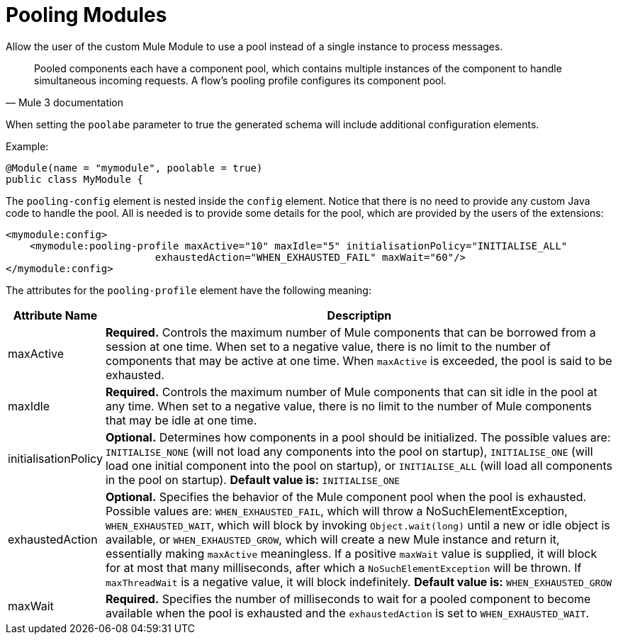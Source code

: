 = Pooling Modules

Allow the user of the custom Mule Module to use a pool instead of a single instance to process messages.

[quote, Mule 3 documentation]
____________________________________________________________________________
Pooled components each have a component pool, which contains multiple instances of the component to handle simultaneous incoming requests. A flow's pooling profile configures its component pool.
____________________________________________________________________________

When setting the `poolabe` parameter to true the generated schema will include additional configuration elements.

Example:

[source, java, linenums]
----
@Module(name = "mymodule", poolable = true)
public class MyModule {
----

The `pooling-config` element is nested inside the `config` element. Notice that there is no need to provide any custom Java code to handle the pool. All is needed is to provide some details for the pool, which are provided by the users of the extensions:

[source, xml, linenums]
----
<mymodule:config>
    <mymodule:pooling-profile maxActive="10" maxIdle="5" initialisationPolicy="INITIALISE_ALL"
                         exhaustedAction="WHEN_EXHAUSTED_FAIL" maxWait="60"/>
</mymodule:config>
----

The attributes for the `pooling-profile` element have the following meaning:

[%header,cols="10,85"]
|===
|Attribute Name |Descriptipn
|maxActive |*Required.* Controls the maximum number of Mule components that can be borrowed from a session at one time. When set to a negative value, there is no limit to the number of components that may be active at one time. When `maxActive` is exceeded, the pool is said to be exhausted.
|maxIdle |*Required.* Controls the maximum number of Mule components that can sit idle in the pool at any time. When set to a negative value, there is no limit to the number of Mule components that may be idle at one time.
|initialisationPolicy |*Optional.* Determines how components in a pool should be initialized. The possible values are: `INITIALISE_NONE` (will not load any components into the pool on startup), `INITIALISE_ONE` (will load one initial component into the pool on startup), or `INITIALISE_ALL` (will load all components in the pool on startup). **Default value is:** `INITIALISE_ONE`
|exhaustedAction |*Optional.* Specifies the behavior of the Mule component pool when the pool is exhausted. Possible values are: `WHEN_EXHAUSTED_FAIL`, which will throw a NoSuchElementException, `WHEN_EXHAUSTED_WAIT`, which will block by invoking `Object.wait(long)` until a new or idle object is available, or `WHEN_EXHAUSTED_GROW`, which will create a new Mule instance and return it, essentially making `maxActive` meaningless. If a positive `maxWait` value is supplied, it will block for at most that many milliseconds, after which a `NoSuchElementException` will be thrown. If `maxThreadWait` is a negative value, it will block indefinitely. **Default value is:** `WHEN_EXHAUSTED_GROW`
|maxWait |*Required.* Specifies the number of milliseconds to wait for a pooled component to become available when the pool is exhausted and the `exhaustedAction` is set to `WHEN_EXHAUSTED_WAIT`.
|===
